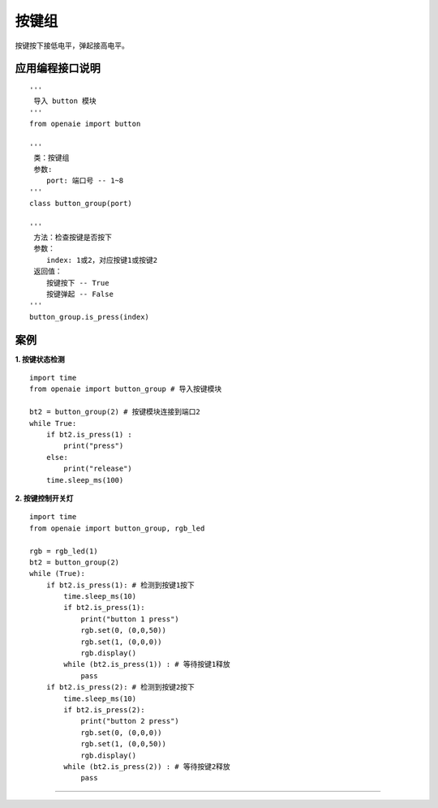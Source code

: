 按键组 
======================================================
按键按下接低电平，弹起接高电平。

.. figure:: button.png 
   :width: 200
   :align: center
   
应用编程接口说明
++++++++++++++++++++++++++++++++++++++++++++++++++++++

::

    '''
     导入 button 模块 
    '''
    from openaie import button

    '''
     类：按键组 
     参数:
        port: 端口号 -- 1~8 
    '''
    class button_group(port)
    
    '''
     方法：检查按键是否按下
     参数：
        index: 1或2，对应按键1或按键2
     返回值：
        按键按下 -- True 
        按键弹起 -- False
    ''' 
    button_group.is_press(index) 
    

案例
++++++++++++++++++++++++++++++++++++++++++++++++++++++

**1. 按键状态检测**

::

    import time 
    from openaie import button_group # 导入按键模块
    
    bt2 = button_group(2) # 按键模块连接到端口2 
    while True:
        if bt2.is_press(1) :
            print("press")
        else:
            print("release")
        time.sleep_ms(100)


**2. 按键控制开关灯**

::

    import time
    from openaie import button_group, rgb_led
    
    rgb = rgb_led(1)
    bt2 = button_group(2)   
    while (True):
        if bt2.is_press(1): # 检测到按键1按下
            time.sleep_ms(10)
            if bt2.is_press(1):
                print("button 1 press")
                rgb.set(0, (0,0,50))
                rgb.set(1, (0,0,0))
                rgb.display()
            while (bt2.is_press(1)) : # 等待按键1释放
                pass
        if bt2.is_press(2): # 检测到按键2按下
            time.sleep_ms(10)
            if bt2.is_press(2):
                print("button 2 press")
                rgb.set(0, (0,0,0))
                rgb.set(1, (0,0,50))
                rgb.display()
            while (bt2.is_press(2)) : # 等待按键2释放
                pass  
                
------------------------------------------------------


                
                
                